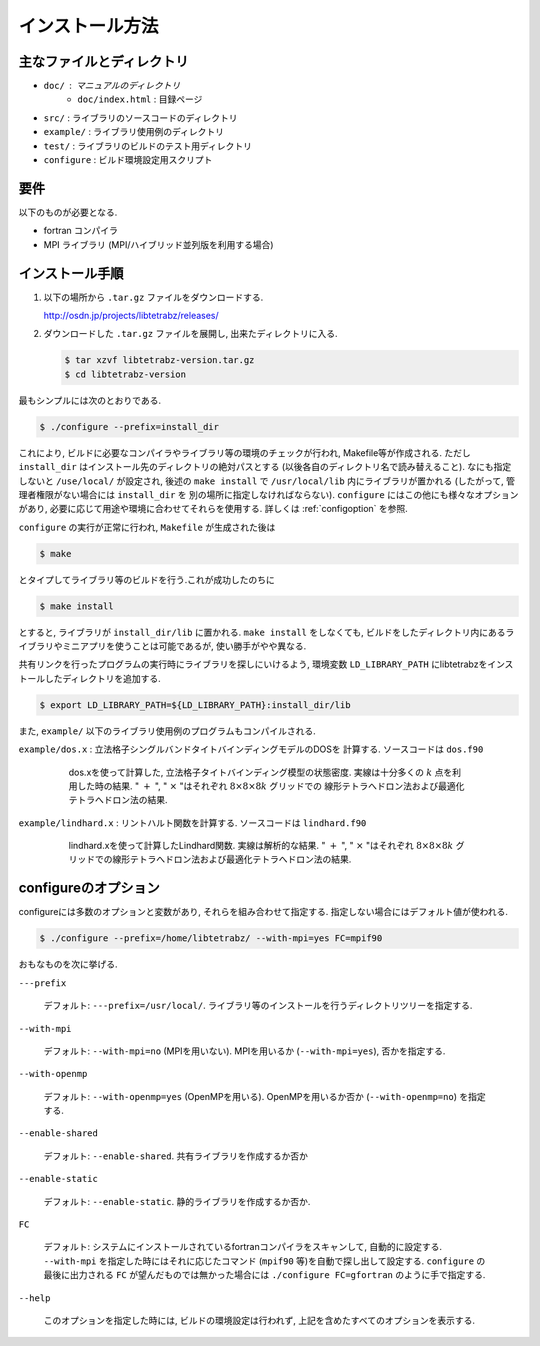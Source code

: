 インストール方法
================

主なファイルとディレクトリ
--------------------------

- ``doc/`` : マニュアルのディレクトリ
   - ``doc/index.html`` : 目録ページ 
- ``src/`` : ライブラリのソースコードのディレクトリ
- ``example/`` : ライブラリ使用例のディレクトリ
- ``test/`` : ライブラリのビルドのテスト用ディレクトリ
- ``configure`` : ビルド環境設定用スクリプト

要件
----

以下のものが必要となる.

-  fortran コンパイラ
-  MPI ライブラリ (MPI/ハイブリッド並列版を利用する場合)

インストール手順
----------------

#. 以下の場所から ``.tar.gz`` ファイルをダウンロードする.

   http://osdn.jp/projects/libtetrabz/releases/
               
#. ダウンロードした ``.tar.gz`` ファイルを展開し,
   出来たディレクトリに入る.

   .. code-block:: bash

      $ tar xzvf libtetrabz-version.tar.gz
      $ cd libtetrabz-version
               
最もシンプルには次のとおりである.

.. code-block:: bash

   $ ./configure --prefix=install_dir

これにより, ビルドに必要なコンパイラやライブラリ等の環境のチェックが行われ,
Makefile等が作成される.
ただし ``install_dir`` はインストール先のディレクトリの絶対パスとする (以後各自のディレクトリ名で読み替えること).
なにも指定しないと ``/use/local/`` が設定され, 後述の ``make install`` で
``/usr/local/lib`` 内にライブラリが置かれる (したがって, 管理者権限がない場合には ``install_dir`` を
別の場所に指定しなければならない).
``configure`` にはこの他にも様々なオプションがあり, 必要に応じて用途や環境に合わせてそれらを使用する.
詳しくは :ref:`configoption` を参照.

``configure`` の実行が正常に行われ, ``Makefile`` が生成された後は

.. code-block:: bash

   $ make

とタイプしてライブラリ等のビルドを行う.これが成功したのちに

.. code-block:: bash

   $ make install

とすると, ライブラリが ``install_dir/lib`` に置かれる.
``make install`` をしなくても, ビルドをしたディレクトリ内にあるライブラリやミニアプリを使うことは可能であるが, 使い勝手がやや異なる.

共有リンクを行ったプログラムの実行時にライブラリを探しにいけるよう,
環境変数 ``LD_LIBRARY_PATH`` にlibtetrabzをインストールしたディレクトリを追加する.

.. code-block:: bash

   $ export LD_LIBRARY_PATH=${LD_LIBRARY_PATH}:install_dir/lib

また,
``example/`` 以下のライブラリ使用例のプログラムもコンパイルされる.

``example/dos.x`` :
立法格子シングルバンドタイトバインディングモデルのDOSを 計算する.
ソースコードは ``dos.f90``

   .. figure:: ../figs/dos.png
               :scale: 50

               dos.xを使って計算した,
               立法格子タイトバインディング模型の状態密度.
               実線は十分多くの :math:`k` 点を利用した時の結果.
               " :math:`+` ",
               " :math:`\times` "はそれぞれ
               :math:`8\times8\times8 k` グリッドでの
               線形テトラへドロン法および最適化テトラへドロン法の結果.

``example/lindhard.x`` : リントハルト関数を計算する.
ソースコードは ``lindhard.f90``

   .. figure:: ../figs/lindhard.png
               :scale: 50

               lindhard.xを使って計算したLindhard関数.
               実線は解析的な結果.
               " :math:`+` ", " :math:`\times` "はそれぞれ
               :math:`8\times8\times8 k`
               グリッドでの線形テトラへドロン法および最適化テトラへドロン法の結果.

.. _configoption:

configureのオプション
---------------------

configureには多数のオプションと変数があり, それらを組み合わせて指定する.
指定しない場合にはデフォルト値が使われる.

.. code-block:: bash

  $ ./configure --prefix=/home/libtetrabz/ --with-mpi=yes FC=mpif90

おもなものを次に挙げる.

``---prefix``

   デフォルト: ``---prefix=/usr/local/``.
   ライブラリ等のインストールを行うディレクトリツリーを指定する.

``--with-mpi``

   デフォルト: ``--with-mpi=no`` (MPIを用いない).
   MPIを用いるか (``--with-mpi=yes``), 否かを指定する.

``--with-openmp``

   デフォルト: ``--with-openmp=yes`` (OpenMPを用いる).
   OpenMPを用いるか否か (``--with-openmp=no``) を指定する.

``--enable-shared``

   デフォルト: ``--enable-shared``.
   共有ライブラリを作成するか否か

``--enable-static``

   デフォルト: ``--enable-static``.
   静的ライブラリを作成するか否か.

``FC``

   デフォルト: システムにインストールされているfortranコンパイラをスキャンして,
   自動的に設定する. ``--with-mpi`` を指定した時にはそれに応じたコマンド
   (``mpif90`` 等)を自動で探し出して設定する. 
   ``configure`` の最後に出力される ``FC`` が望んだものでは無かった場合には
   ``./configure FC=gfortran`` のように手で指定する.

``--help``

   このオプションを指定した時には, ビルドの環境設定は行われず,
   上記を含めたすべてのオプションを表示する.
